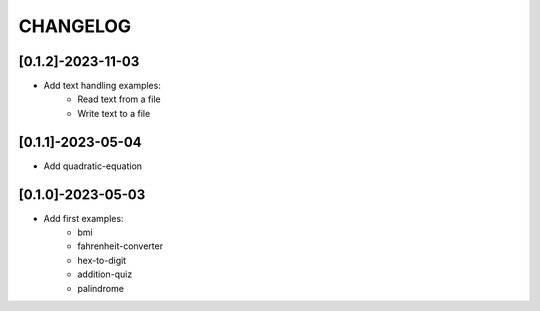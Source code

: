 CHANGELOG
=========

[0.1.2]-2023-11-03
-------------------

- Add text handling examples:
    - Read text from a file
    - Write text to a file

[0.1.1]-2023-05-04
-------------------

- Add quadratic-equation

[0.1.0]-2023-05-03
-------------------

- Add first examples:
    - bmi
    - fahrenheit-converter
    - hex-to-digit
    - addition-quiz
    - palindrome
